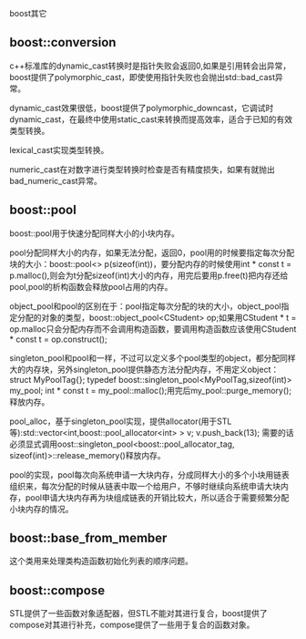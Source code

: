 #+OPTIONS: ^:nil

boost其它

** boost::conversion

c++标准库的dynamic_cast转换时是指针失败会返回0,如果是引用转会出异常，boost提供了polymorphic_cast，即使使用指针失败也会抛出std::bad_cast异常。

dynamic_cast效果很低，boost提供了polymorphic_downcast，它调试时dynamic_cast，在最终中使用static_cast来转换而提高效率，适合于已知的有效类型转换。

lexical_cast实现类型转换。

numeric_cast在对数字进行类型转换时检查是否有精度损失，如果有就抛出bad_numeric_cast异常。

** boost::pool

boost::pool用于快速分配同样大小的小块内存。

pool分配同样大小的内存，如果无法分配，返回0，pool用的时候要指定每次分配块的大小：boost::pool<> p(sizeof(int))，要分配内存的时候使用int * const t = p.malloc(),则会为t分配sizeof(int)大小的内存，用完后要用p.free(t)把内存还给pool,pool的析构函数会释放pool占用的内存。

object_pool和pool的区别在于：pool指定每次分配的块的大小，object_pool指定分配的对象的类型，boost::object_pool<CStudent> op;如果用CStudent * t = op.malloc只会分配内存而不会调用构造函数，要调用构造函数应该使用CStudent * const t = op.construct();

singleton_pool和pool和一样，不过可以定义多个pool类型的object，都分配同样大的内存块，另外singleton_pool提供静态方法分配内存，不用定义object：struct MyPoolTag{}; typedef boost::singleton_pool<MyPoolTag,sizeof(int)> my_pool; int * const t = my_pool::malloc();用完后my_pool::purge_memory();释放内存。

pool_alloc，基于singleton_pool实现，提供allocator(用于STL等):std::vector<int,boost::pool_allocator<int> > v; v.push_back(13); 需要的话必须显式调用oost::singleton_pool<boost::pool_allocator_tag, sizeof(int)>::release_memory()释放内存。

pool的实现，pool每次向系统申请一大块内存，分成同样大小的多个小块用链表组织来，每次分配的时候从链表中取一个给用户，不够时继续向系统申请大块内存，pool申请大块内存再为块组成链表的开销比较大，所以适合于需要频繁分配小块内存的情况。

** boost::base_from_member

这个类用来处理类构造函数初始化列表的顺序问题。

** boost::compose

STL提供了一些函数对象适配器，但STL不能对其进行复合，boost提供了compose对其进行补充，compose提供了一些用于复合的函数对象。
